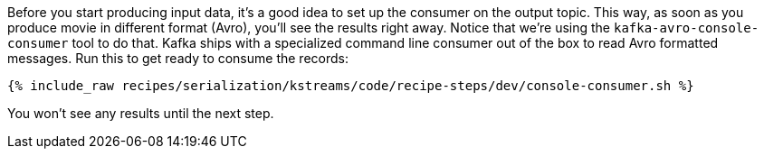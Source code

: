 Before you start producing input data, it's a good idea to set up the consumer on the output topic. 
This way, as soon as you produce movie in different format (Avro), you'll see the results right away.
Notice that we're using the `kafka-avro-console-consumer` tool to do that. Kafka ships with a specialized
command line consumer out of the box to read Avro formatted messages. Run this to get ready to consume the records:

+++++
<pre class="snippet"><code class="shell">{% include_raw recipes/serialization/kstreams/code/recipe-steps/dev/console-consumer.sh %}</code></pre>
+++++

You won't see any results until the next step.
